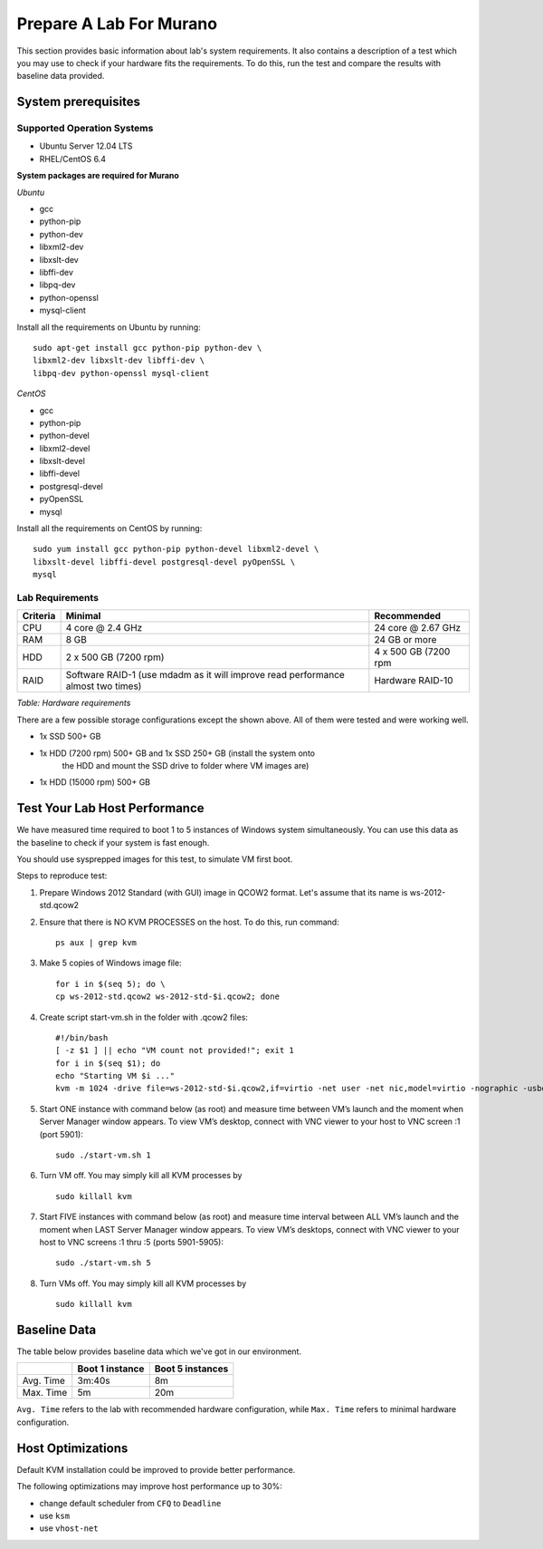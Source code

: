 ..
      Copyright 2015-2016 Mirantis, Inc.

      Licensed under the Apache License, Version 2.0 (the "License"); you may
      not use this file except in compliance with the License. You may obtain
      a copy of the License at

          http://www.apache.org/licenses/LICENSE-2.0

      Unless required by applicable law or agreed to in writing, software
      distributed under the License is distributed on an "AS IS" BASIS, WITHOUT
      WARRANTIES OR CONDITIONS OF ANY KIND, either express or implied. See the
      License for the specific language governing permissions and limitations
      under the License.

========================
Prepare A Lab For Murano
========================
This section provides basic information about lab's system requirements.
It also contains a description of a test which you may use to check if
your hardware fits the requirements. To do this, run the test and
compare the results with baseline data provided.


.. _system_prerequisites:

System prerequisites
~~~~~~~~~~~~~~~~~~~~

Supported Operation Systems
---------------------------

* Ubuntu Server 12.04 LTS
* RHEL/CentOS 6.4

**System packages are required for Murano**

*Ubuntu*

* gcc

* python-pip

* python-dev

* libxml2-dev

* libxslt-dev

* libffi-dev

* libpq-dev

* python-openssl

* mysql-client

Install all the requirements on Ubuntu by running::

  sudo apt-get install gcc python-pip python-dev \
  libxml2-dev libxslt-dev libffi-dev \
  libpq-dev python-openssl mysql-client

*CentOS*

* gcc

* python-pip

* python-devel

* libxml2-devel

* libxslt-devel

* libffi-devel

* postgresql-devel

* pyOpenSSL

* mysql

Install all the requirements on CentOS by running::

  sudo yum install gcc python-pip python-devel libxml2-devel \
  libxslt-devel libffi-devel postgresql-devel pyOpenSSL \
  mysql

.. _lab_requirements:

Lab Requirements
----------------

+------------+--------------------------------+----------------------+
| Criteria   | Minimal                        | Recommended          |
+============+================================+======================+
| CPU        | 4 core @ 2.4 GHz               | 24 core @ 2.67 GHz   |
+------------+--------------------------------+----------------------+
| RAM        | 8 GB                           | 24 GB or more        |
+------------+--------------------------------+----------------------+
| HDD        | 2 x 500 GB (7200 rpm)          | 4 x 500 GB (7200 rpm |
+------------+--------------------------------+----------------------+
| RAID       | Software RAID-1 (use mdadm as  | Hardware RAID-10     |
|            | it will improve read           |                      |
|            | performance almost two times)  |                      |
+------------+--------------------------------+----------------------+

`Table: Hardware requirements`

There are a few possible storage configurations except the shown above.
All of them were tested and were working well.

* 1x SSD 500+ GB

* 1x HDD (7200 rpm) 500+ GB and 1x SSD 250+ GB (install the system onto
   the HDD and mount the SSD drive to folder where VM images are)

* 1x HDD (15000 rpm) 500+ GB


Test Your Lab Host Performance
~~~~~~~~~~~~~~~~~~~~~~~~~~~~~~

We have measured time required to boot 1 to 5 instances of Windows
system simultaneously. You can use this data as the baseline to check if
your system is fast enough.

You should use sysprepped images for this test, to simulate VM first
boot.

Steps to reproduce test:

#. Prepare Windows 2012 Standard (with GUI) image in QCOW2 format. Let's
   assume that its name is ws-2012-std.qcow2

#. Ensure that there is NO KVM PROCESSES on the host. To do this, run
   command:

   ::

       ps aux | grep kvm

#. Make 5 copies of Windows image file:

   ::

       for i in $(seq 5); do \
       cp ws-2012-std.qcow2 ws-2012-std-$i.qcow2; done

#. Create script start-vm.sh in the folder with .qcow2 files:

   ::

       #!/bin/bash
       [ -z $1 ] || echo "VM count not provided!"; exit 1
       for i in $(seq $1); do
       echo "Starting VM $i ..."
       kvm -m 1024 -drive file=ws-2012-std-$i.qcow2,if=virtio -net user -net nic,model=virtio -nographic -usbdevice tablet -vnc :$i & done

#. Start ONE instance with command below (as root) and measure time
   between VM’s launch and the moment when Server Manager window
   appears. To view VM’s desktop, connect with VNC viewer to your host
   to VNC screen :1 (port 5901):

   ::

       sudo ./start-vm.sh 1

#. Turn VM off. You may simply kill all KVM processes by

   ::

       sudo killall kvm

#. Start FIVE instances with command below (as root) and measure time
   interval between ALL VM’s launch and the moment when LAST Server Manager
   window appears. To view VM’s desktops, connect with VNC viewer to your
   host to VNC screens :1 thru :5 (ports 5901-5905):

   ::

       sudo ./start-vm.sh 5

#. Turn VMs off. You may simply kill all KVM processes by

   ::

       sudo killall kvm


Baseline Data
~~~~~~~~~~~~~

The table below provides baseline data which we've got in our
environment.

+----------------+--------------------------+---------------------+
|                | Boot 1 instance          | Boot 5  instances   |
+================+==========================+=====================+
| Avg. Time      | 3m:40s                   | 8m                  |
+----------------+--------------------------+---------------------+
| Max. Time      | 5m                       | 20m                 |
+----------------+--------------------------+---------------------+

``Avg. Time`` refers to the lab with recommended hardware configuration,
while ``Max. Time`` refers to minimal hardware configuration.


Host Optimizations
~~~~~~~~~~~~~~~~~~

Default KVM installation could be improved to provide better
performance.

The following optimizations may improve host performance up to 30%:

* change default scheduler from ``CFQ`` to ``Deadline``
* use ``ksm``
* use ``vhost-net``
